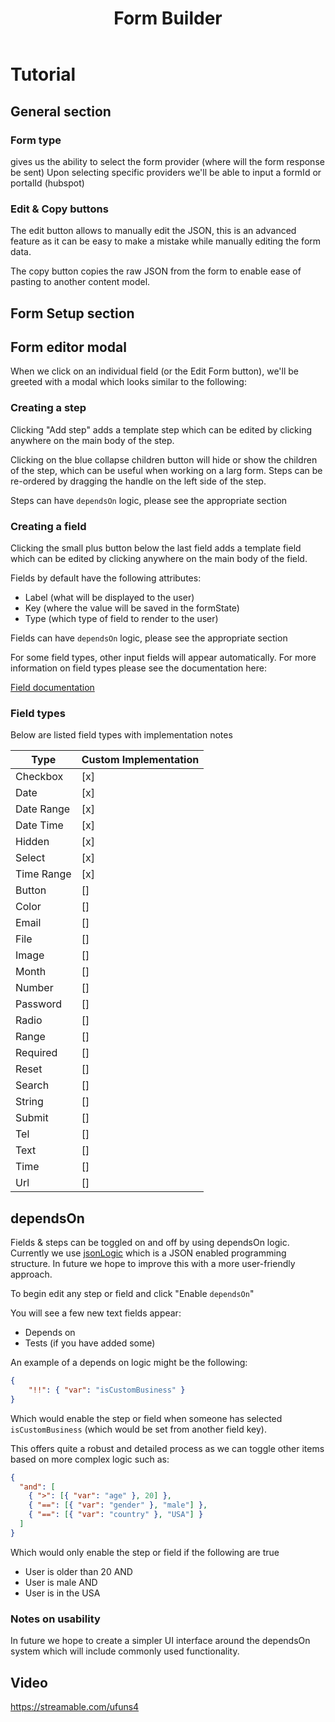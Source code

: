 #+TITLE: Form Builder

* Tutorial

** General section
*** Form type
gives us the ability to select the form provider (where will the form response be sent)
Upon selecting specific providers we'll be able to input a formId or portalId (hubspot)

*** Edit & Copy buttons
The edit button allows to manually edit the JSON, this is an advanced feature as it can be easy
to make a mistake while manually editing the form data.

The copy button copies the raw JSON from the form to enable ease of pasting to another content model.

** Form Setup section

[[./images/overview.png]]

** Form editor modal

When we click on an individual field (or the Edit Form button), we'll be greeted with a modal which looks similar to the following:

[[./images/ModalEditor.png]]

*** Creating a step
Clicking "Add step" adds a template step which can be edited by clicking anywhere on the main body of the step.

Clicking on the blue collapse children button will hide or show the children of the step, which can be useful when working on a larg form.
Steps can be re-ordered by dragging the handle on the left side of the step.

Steps can have ~dependsOn~ logic, please see the appropriate section

*** Creating a field
Clicking the small plus button below the last field adds a template field which can be edited by clicking anywhere on the main body of the field.

Fields by default have the following attributes:
 - Label (what will be displayed to the user)
 - Key (where the value will be saved in the formState)
 - Type (which type of field to render to the user)

Fields can have ~dependsOn~ logic, please see the appropriate section

For some field types, other input fields will appear automatically. For more information on field types please see the documentation here:

[[https://github.com/Impossible-Foods/impossiblefoods.com/blob/master/src/components/ModuleForm/DynamicForm/Fields/Fields.org][Field documentation]]

[[./images/ModalField2.png]]
[[./images/ModalField.png]]

*** Field types

Below are listed field types with implementation notes 

| Type       | Custom Implementation |
|------------+-----------------------|
| Checkbox   | [x]                   |
| Date       | [x]                   |
| Date Range | [x]                   |
| Date Time  | [x]                   |
| Hidden     | [x]                   |
| Select     | [x]                   |
| Time Range | [x]                   |
| Button     | []                    |
| Color      | []                    |
| Email      | []                    |
| File       | []                    |
| Image      | []                    |
| Month      | []                    |
| Number     | []                    |
| Password   | []                    |
| Radio      | []                    |
| Range      | []                    |
| Required   | []                    |
| Reset      | []                    |
| Search     | []                    |
| String     | []                    |
| Submit     | []                    |
| Tel        | []                    |
| Text       | []                    |
| Time       | []                    |
| Url        | []                    |

** dependsOn
Fields & steps can be toggled on and off by using dependsOn logic.
Currently we use [[http://jsonlogic.com/][jsonLogic]] which is a JSON enabled programming structure. In future we hope to improve this with a more user-friendly approach.

To begin edit any step or field and click "Enable ~dependsOn~"

You will see a few new text fields appear:

- Depends on
- Tests (if you have added some)

An example of a depends on logic might be the following:

#+BEGIN_SRC json
{
    "!!": { "var": "isCustomBusiness" }
}
#+END_SRC

Which would enable the step or field when someone has selected ~isCustomBusiness~ (which would be set from another field key).

This offers quite a robust and detailed process as we can toggle other items based on more complex logic such as:

#+BEGIN_SRC json
{
  "and": [
    { ">": [{ "var": "age" }, 20] },
    { "==": [{ "var": "gender" }, "male"] },
    { "==": [{ "var": "country" }, "USA"] }
  ]
}
#+END_SRC

Which would only enable the step or field if the following are true
- User is older than 20 AND
- User is male AND
- User is in the USA

*** Notes on usability

In future we hope to create a simpler UI interface around the dependsOn system which will include commonly used functionality.

** Video
[[https://streamable.com/ufuns4]]


